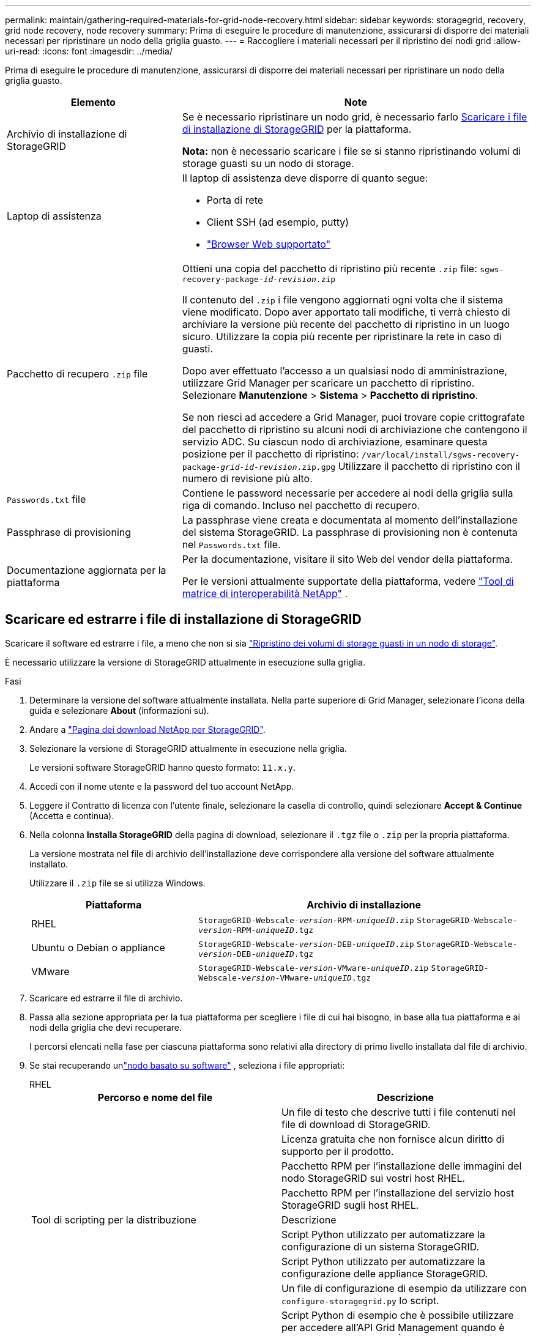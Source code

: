 ---
permalink: maintain/gathering-required-materials-for-grid-node-recovery.html 
sidebar: sidebar 
keywords: storagegrid, recovery, grid node recovery, node recovery 
summary: Prima di eseguire le procedure di manutenzione, assicurarsi di disporre dei materiali necessari per ripristinare un nodo della griglia guasto. 
---
= Raccogliere i materiali necessari per il ripristino dei nodi grid
:allow-uri-read: 
:icons: font
:imagesdir: ../media/


[role="lead"]
Prima di eseguire le procedure di manutenzione, assicurarsi di disporre dei materiali necessari per ripristinare un nodo della griglia guasto.

[cols="1a,2a"]
|===
| Elemento | Note 


 a| 
Archivio di installazione di StorageGRID
 a| 
Se è necessario ripristinare un nodo grid, è necessario farlo <<download-and-extract-install-files-recover,Scaricare i file di installazione di StorageGRID>> per la piattaforma.

*Nota:* non è necessario scaricare i file se si stanno ripristinando volumi di storage guasti su un nodo di storage.



 a| 
Laptop di assistenza
 a| 
Il laptop di assistenza deve disporre di quanto segue:

* Porta di rete
* Client SSH (ad esempio, putty)
* link:../admin/web-browser-requirements.html["Browser Web supportato"]




 a| 
Pacchetto di recupero `.zip` file
 a| 
Ottieni una copia del pacchetto di ripristino più recente `.zip` file:
`sgws-recovery-package-_id-revision_.zip`

Il contenuto del `.zip` i file vengono aggiornati ogni volta che il sistema viene modificato.  Dopo aver apportato tali modifiche, ti verrà chiesto di archiviare la versione più recente del pacchetto di ripristino in un luogo sicuro.  Utilizzare la copia più recente per ripristinare la rete in caso di guasti.

Dopo aver effettuato l'accesso a un qualsiasi nodo di amministrazione, utilizzare Grid Manager per scaricare un pacchetto di ripristino.  Selezionare *Manutenzione* > *Sistema* > *Pacchetto di ripristino*.

Se non riesci ad accedere a Grid Manager, puoi trovare copie crittografate del pacchetto di ripristino su alcuni nodi di archiviazione che contengono il servizio ADC.  Su ciascun nodo di archiviazione, esaminare questa posizione per il pacchetto di ripristino: `/var/local/install/sgws-recovery-package-_grid-id_-_revision_.zip.gpg` Utilizzare il pacchetto di ripristino con il numero di revisione più alto.



 a| 
`Passwords.txt` file
 a| 
Contiene le password necessarie per accedere ai nodi della griglia sulla riga di comando.  Incluso nel pacchetto di recupero.



 a| 
Passphrase di provisioning
 a| 
La passphrase viene creata e documentata al momento dell'installazione del sistema StorageGRID. La passphrase di provisioning non è contenuta nel `Passwords.txt` file.



 a| 
Documentazione aggiornata per la piattaforma
 a| 
Per la documentazione, visitare il sito Web del vendor della piattaforma.

Per le versioni attualmente supportate della piattaforma, vedere https://imt.netapp.com/matrix/#welcome["Tool di matrice di interoperabilità NetApp"^] .

|===


== Scaricare ed estrarre i file di installazione di StorageGRID

.[[download-and-extract-install-files-recovery]]
Scaricare il software ed estrarre i file, a meno che non si sia link:recovering-from-storage-node-failures.html["Ripristino dei volumi di storage guasti in un nodo di storage"].

È necessario utilizzare la versione di StorageGRID attualmente in esecuzione sulla griglia.

.Fasi
. Determinare la versione del software attualmente installata. Nella parte superiore di Grid Manager, selezionare l'icona della guida e selezionare *About* (informazioni su).
. Andare a https://mysupport.netapp.com/site/products/all/details/storagegrid/downloads-tab["Pagina dei download NetApp per StorageGRID"^].
. Selezionare la versione di StorageGRID attualmente in esecuzione nella griglia.
+
Le versioni software StorageGRID hanno questo formato: `11.x.y`.

. Accedi con il nome utente e la password del tuo account NetApp.
. Leggere il Contratto di licenza con l'utente finale, selezionare la casella di controllo, quindi selezionare *Accept & Continue* (Accetta e continua).
. Nella colonna *Installa StorageGRID* della pagina di download, selezionare il `.tgz` file o `.zip` per la propria piattaforma.
+
La versione mostrata nel file di archivio dell'installazione deve corrispondere alla versione del software attualmente installato.

+
Utilizzare il `.zip` file se si utilizza Windows.

+
[cols="1a,2a"]
|===
| Piattaforma | Archivio di installazione 


 a| 
RHEL
| `StorageGRID-Webscale-_version_-RPM-_uniqueID_.zip` 
`StorageGRID-Webscale-_version_-RPM-_uniqueID_.tgz` 


 a| 
Ubuntu o Debian o appliance
| `StorageGRID-Webscale-_version_-DEB-_uniqueID_.zip` 
`StorageGRID-Webscale-_version_-DEB-_uniqueID_.tgz` 


 a| 
VMware
| `StorageGRID-Webscale-_version_-VMware-_uniqueID_.zip` 
`StorageGRID-Webscale-_version_-VMware-_uniqueID_.tgz` 
|===
. Scaricare ed estrarre il file di archivio.
. Passa alla sezione appropriata per la tua piattaforma per scegliere i file di cui hai bisogno, in base alla tua piattaforma e ai nodi della griglia che devi recuperare.
+
I percorsi elencati nella fase per ciascuna piattaforma sono relativi alla directory di primo livello installata dal file di archivio.

. Se stai recuperando unlink:../swnodes/index.html["nodo basato su software"] , seleziona i file appropriati:
+
[role="tabbed-block"]
====
.RHEL
--
[cols="1a,1a"]
|===
| Percorso e nome del file | Descrizione 


| ./rpms/README  a| 
Un file di testo che descrive tutti i file contenuti nel file di download di StorageGRID.



| ./rpms/NLF000000.txt  a| 
Licenza gratuita che non fornisce alcun diritto di supporto per il prodotto.



| ./rpms/StorageGRID-Webscale-Images-_version_-SHA.rpm  a| 
Pacchetto RPM per l'installazione delle immagini del nodo StorageGRID sui vostri host RHEL.



| ./rpms/StorageGRID-Webscale-Service-_version_-SHA.rpm  a| 
Pacchetto RPM per l'installazione del servizio host StorageGRID sugli host RHEL.



| Tool di scripting per la distribuzione | Descrizione 


| ./rpms/configure-storagegrid.py  a| 
Script Python utilizzato per automatizzare la configurazione di un sistema StorageGRID.



| ./rpms/configure-sga.py  a| 
Script Python utilizzato per automatizzare la configurazione delle appliance StorageGRID.



| ./rpms/configure-storagegrid.sample.json  a| 
Un file di configurazione di esempio da utilizzare con `configure-storagegrid.py` lo script.



| ./rpms/storagegrid-ssoauth.py  a| 
Script Python di esempio che è possibile utilizzare per accedere all'API Grid Management quando è attivato il single sign-on. È anche possibile utilizzare questo script per l'integrazione federate Ping.



| ./rpms/configure-storagegrid.blank.json  a| 
Un file di configurazione vuoto da utilizzare con `configure-storagegrid.py` lo script.



| ./rpms/extra/ansible  a| 
Esempio di ruolo e playbook Ansible per la configurazione degli host RHEL per l'implementazione dei container StorageGRID. È possibile personalizzare il ruolo o il manuale in base alle esigenze.



| ./rpms/storagegrid-ssoauth-azure.py  a| 
Esempio di script Python che è possibile utilizzare per accedere all'API Grid Management quando SSO (Single Sign-on) è attivato utilizzando Active Directory o Ping Federate.



| ./rpms/storagegrid-ssoauth-azure.js  a| 
Uno script di supporto chiamato dallo script Python associato `storagegrid-ssoauth-azure.py` per eseguire interazioni SSO con Azure.



| ./rpms/extra/schemi-api  a| 
Schemi API per StorageGRID.

*Nota*: Prima di eseguire un aggiornamento, è possibile utilizzare questi schemi per confermare che qualsiasi codice scritto per utilizzare le API di gestione StorageGRID sarà compatibile con la nuova release di StorageGRID se non si dispone di un ambiente StorageGRID non in produzione per il test di compatibilità degli aggiornamenti.

|===
--
.Ubuntu o Debian
--
[cols="1a,1a"]
|===
| Percorso e nome del file | Descrizione 


| ./debs/README  a| 
Un file di testo che descrive tutti i file contenuti nel file di download di StorageGRID.



| ./debs/NLF000000.txt  a| 
Un file di licenza NetApp non in produzione che è possibile utilizzare per le implementazioni di test e proof of concept.



| ./debs/storagegrid-webscale-images-version-SHA.deb  a| 
PACCHETTO DEB per l'installazione delle immagini dei nodi StorageGRID su host Ubuntu o Debian.



| ./debs/storagegrid-webscale-images-version-SHA.deb.md5  a| 
MD5 checksum per il file `/debs/storagegrid-webscale-images-version-SHA.deb`.



| ./debs/storagegrid-webscale-service-version-SHA.deb  a| 
PACCHETTO DEB per l'installazione del servizio host StorageGRID su host Ubuntu o Debian.



| Tool di scripting per la distribuzione | Descrizione 


| ./debs/configure-storagegrid.py  a| 
Script Python utilizzato per automatizzare la configurazione di un sistema StorageGRID.



| ./debs/configure-sga.py  a| 
Script Python utilizzato per automatizzare la configurazione delle appliance StorageGRID.



| ./debs/storagegrid-ssoauth.py  a| 
Script Python di esempio che è possibile utilizzare per accedere all'API Grid Management quando è attivato il single sign-on. È anche possibile utilizzare questo script per l'integrazione federate Ping.



| ./debs/configure-storagegrid.sample.json  a| 
Un file di configurazione di esempio da utilizzare con `configure-storagegrid.py` lo script.



| ./debs/configure-storagegrid.blank.json  a| 
Un file di configurazione vuoto da utilizzare con `configure-storagegrid.py` lo script.



| ./debs/extra/ansible  a| 
Esempio di manuale e ruolo Ansible per la configurazione di host Ubuntu o Debian per la distribuzione di container StorageGRID. È possibile personalizzare il ruolo o il manuale in base alle esigenze.



| ./debs/storagegrid-ssoauth-azure.py  a| 
Esempio di script Python che è possibile utilizzare per accedere all'API Grid Management quando SSO (Single Sign-on) è attivato utilizzando Active Directory o Ping Federate.



| ./debrs/storagegrid-ssoauth-azure.js  a| 
Uno script di supporto chiamato dallo script Python associato `storagegrid-ssoauth-azure.py` per eseguire interazioni SSO con Azure.



| ./debs/extra/schemi api  a| 
Schemi API per StorageGRID.

*Nota*: Prima di eseguire un aggiornamento, è possibile utilizzare questi schemi per confermare che qualsiasi codice scritto per utilizzare le API di gestione StorageGRID sarà compatibile con la nuova release di StorageGRID se non si dispone di un ambiente StorageGRID non in produzione per il test di compatibilità degli aggiornamenti.

|===
--
.VMware
--
[cols="1a,1a"]
|===
| Percorso e nome del file | Descrizione 


| ./vsphere/README  a| 
Un file di testo che descrive tutti i file contenuti nel file di download di StorageGRID.



| ./vsphere/NLF000000.txt  a| 
Licenza gratuita che non fornisce alcun diritto di supporto per il prodotto.



| ./vsphere/NetApp-SG-version-SHA.vmdk  a| 
Il file del disco della macchina virtuale utilizzato come modello per la creazione di macchine virtuali con nodo grid.



| ./vsphere/vsphere-primary-admin.ovf ./vsphere/vsphere-primary-admin.mf  a| 
Il file modello Open Virtualization Format (`.ovf`) e il file manifest ) (`.mf`per la distribuzione del nodo amministrativo primario.



| ./vsphere/vsphere-non-primary-admin.ovf ./vsphere/vsphere-non-primary-admin.mf  a| 
Il file modello (`.ovf`) e il file manifesto ) (`.mf`per la distribuzione di nodi Admin non primari.



| ./vsphere/vsphere-gateway.ovf ./vsphere/vsphere-gateway.mf  a| 
Il file modello (`.ovf`) e il file manifesto ) (`.mf`per la distribuzione dei nodi Gateway.



| ./vsphere/vsphere-storage.ovf ./vsphere/vsphere-storage.mf  a| 
Il file modello (`.ovf`) e il file manifesto ) (`.mf`per la distribuzione dei nodi di archiviazione basati su macchine virtuali.



| Tool di scripting per la distribuzione | Descrizione 


| ./vsphere/deploy-vsphere-ovftool.sh  a| 
Uno script della shell Bash utilizzato per automatizzare l'implementazione dei nodi virtual grid.



| ./vsphere/deploy-vsphere-ovftool-sample.ini  a| 
Un file di configurazione di esempio da utilizzare con `deploy-vsphere-ovftool.sh` lo script.



| ./vsphere/configure-storagegrid.py  a| 
Script Python utilizzato per automatizzare la configurazione di un sistema StorageGRID.



| ./vsphere/configure-sga.py  a| 
Script Python utilizzato per automatizzare la configurazione delle appliance StorageGRID.



| ./vsphere/storagegrid-ssoauth.py  a| 
Esempio di script Python che è possibile utilizzare per accedere all'API Grid Management quando è attivato il Single Sign-on (SSO). È anche possibile utilizzare questo script per l'integrazione federate Ping.



| ./vsphere/configure-storagegrid.sample.json  a| 
Un file di configurazione di esempio da utilizzare con `configure-storagegrid.py` lo script.



| ./vsphere/configure-storagegrid.blank.json  a| 
Un file di configurazione vuoto da utilizzare con `configure-storagegrid.py` lo script.



| ./vsphere/storagegrid-ssoauth-azure.py  a| 
Esempio di script Python che è possibile utilizzare per accedere all'API Grid Management quando SSO (Single Sign-on) è attivato utilizzando Active Directory o Ping Federate.



| ./vsphere/storagegrid-ssoauth-azure.js  a| 
Uno script di supporto chiamato dallo script Python associato `storagegrid-ssoauth-azure.py` per eseguire interazioni SSO con Azure.



| ./vsphere/extra/schemi api  a| 
Schemi API per StorageGRID.

*Nota*: Prima di eseguire un aggiornamento, è possibile utilizzare questi schemi per confermare che qualsiasi codice scritto per utilizzare le API di gestione StorageGRID sarà compatibile con la nuova release di StorageGRID se non si dispone di un ambiente StorageGRID non in produzione per il test di compatibilità degli aggiornamenti.

|===
--
====


. Se si sta ripristinando un sistema basato su appliance StorageGRID, selezionare i file appropriati.



NOTE: Per l'installazione dell'appliance, questi file sono necessari solo se si desidera evitare il traffico di rete.  L'appliance può scaricare i file richiesti dal nodo di amministrazione in cui si esegue la procedura di ripristino.

[cols="1a,1a"]
|===
| Percorso e nome del file | Descrizione 


| ./debs/storagegrid-webscale-images-version-SHA.deb  a| 
PACCHETTO DEB per l'installazione delle immagini del nodo StorageGRID sulle appliance.



| ./debs/storagegrid-webscale-images-version-SHA.deb.md5  a| 
MD5 checksum per il file `/debs/storagegridwebscale-
images-version-SHA.deb`.

|===